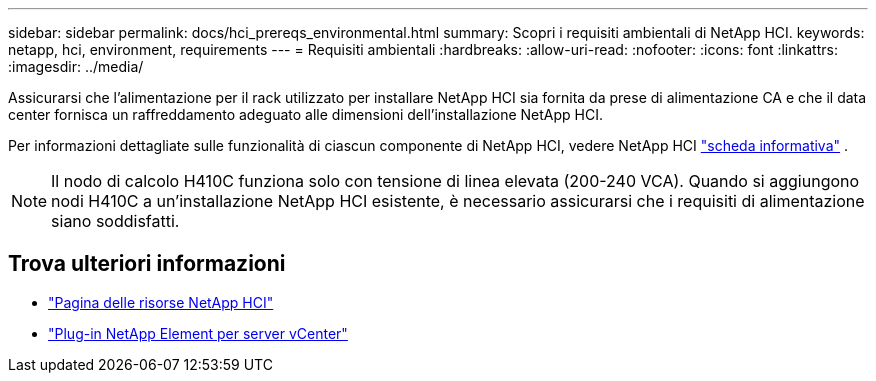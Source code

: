 ---
sidebar: sidebar 
permalink: docs/hci_prereqs_environmental.html 
summary: Scopri i requisiti ambientali di NetApp HCI. 
keywords: netapp, hci, environment, requirements 
---
= Requisiti ambientali
:hardbreaks:
:allow-uri-read: 
:nofooter: 
:icons: font
:linkattrs: 
:imagesdir: ../media/


[role="lead"]
Assicurarsi che l'alimentazione per il rack utilizzato per installare NetApp HCI sia fornita da prese di alimentazione CA e che il data center fornisca un raffreddamento adeguato alle dimensioni dell'installazione NetApp HCI.

Per informazioni dettagliate sulle funzionalità di ciascun componente di NetApp HCI, vedere NetApp HCI https://www.netapp.com/pdf.html?item=/media/7977-ds-3881.pdf["scheda informativa"^] .


NOTE: Il nodo di calcolo H410C funziona solo con tensione di linea elevata (200-240 VCA). Quando si aggiungono nodi H410C a un'installazione NetApp HCI esistente, è necessario assicurarsi che i requisiti di alimentazione siano soddisfatti.

[discrete]
== Trova ulteriori informazioni

* https://www.netapp.com/hybrid-cloud/hci-documentation/["Pagina delle risorse NetApp HCI"^]
* https://docs.netapp.com/us-en/vcp/index.html["Plug-in NetApp Element per server vCenter"^]

